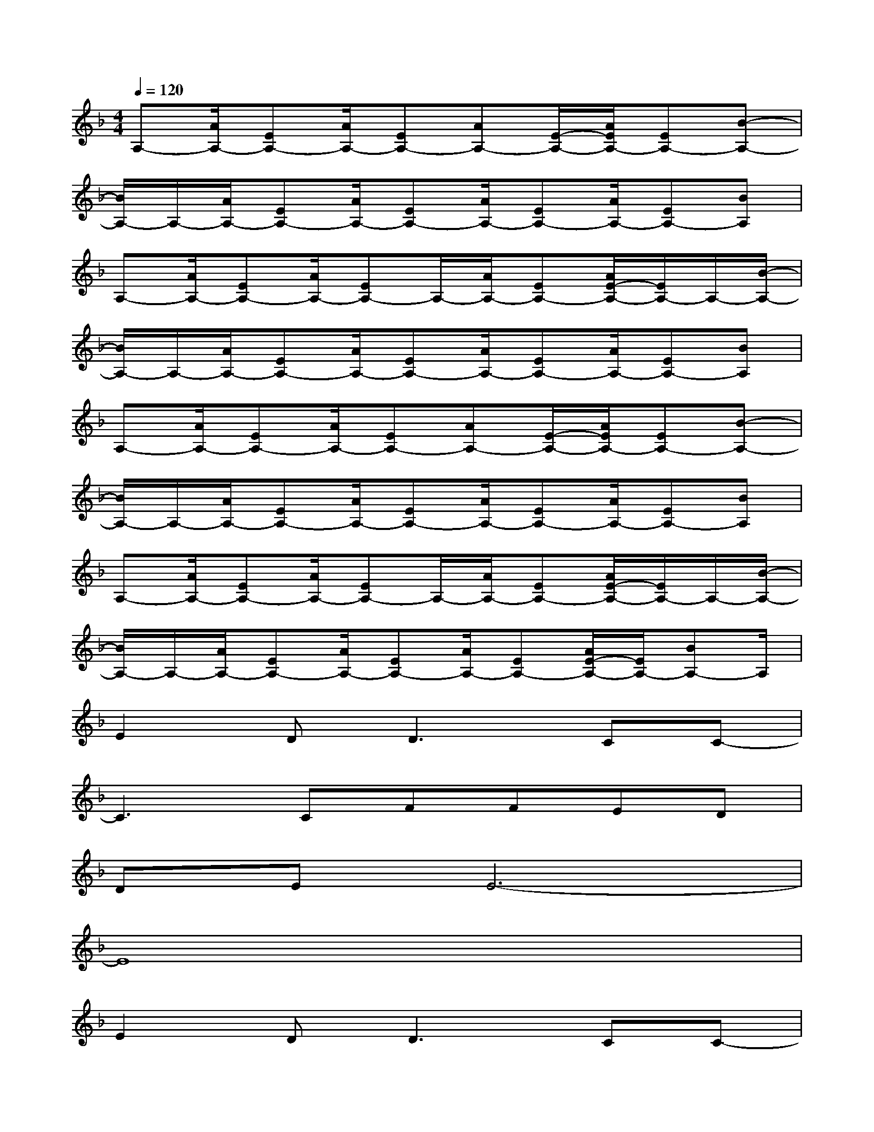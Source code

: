 X:1
T:
M:4/4
L:1/8
Q:1/4=120
K:F%1flats
V:1
A,-[A/2A,/2-][EA,-][A/2A,/2-][EA,-][AA,-][E/2-A,/2-][A/2E/2A,/2-][EA,-][B-A,-]|
[B/2A,/2-]A,/2-[A/2A,/2-][EA,-][A/2A,/2-][EA,-][A/2A,/2-][EA,-][A/2A,/2-][EA,-][BA,]|
A,-[A/2A,/2-][EA,-][A/2A,/2-][EA,-]A,/2-[A/2A,/2-][EA,-][A/2E/2-A,/2-][E/2A,/2-]A,/2-[B/2-A,/2-]|
[B/2A,/2-]A,/2-[A/2A,/2-][EA,-][A/2A,/2-][EA,-][A/2A,/2-][EA,-][A/2A,/2-][EA,-][BA,]|
A,-[A/2A,/2-][EA,-][A/2A,/2-][EA,-][AA,-][E/2-A,/2-][A/2E/2A,/2-][EA,-][B-A,-]|
[B/2A,/2-]A,/2-[A/2A,/2-][EA,-][A/2A,/2-][EA,-][A/2A,/2-][EA,-][A/2A,/2-][EA,-][BA,]|
A,-[A/2A,/2-][EA,-][A/2A,/2-][EA,-]A,/2-[A/2A,/2-][EA,-][A/2E/2-A,/2-][E/2A,/2-]A,/2-[B/2-A,/2-]|
[B/2A,/2-]A,/2-[A/2A,/2-][EA,-][A/2A,/2-][EA,-][A/2A,/2-][EA,-][A/2E/2-A,/2-][E/2A,/2-][BA,-]A,/2|
E2D2<D2CC-|
C3CFFED|
DEE6-|
E8|
E2D2<D2CC-|
C3CFFE-[E/2D/2-]D/2|
DEE6-|
E6-E/2x/2E